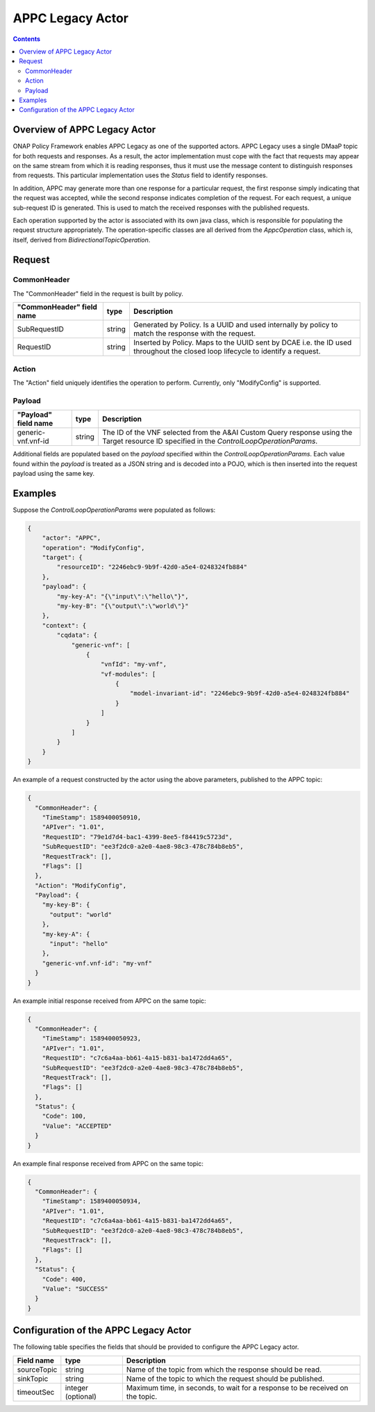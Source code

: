 .. This work is licensed under a
.. Creative Commons Attribution 4.0 International License.
.. http://creativecommons.org/licenses/by/4.0

#################
APPC Legacy Actor
#################

.. contents::
    :depth: 3

Overview of APPC Legacy Actor
#############################
ONAP Policy Framework enables APPC Legacy as one of the supported actors.
APPC Legacy uses a single DMaaP topic for both requests and responses.  As a result, the
actor implementation must cope with the fact that requests may appear on the same
stream from which it is reading responses, thus it must use the message content to
distinguish responses from requests.  This particular implementation uses the *Status*
field to identify responses.

In addition, APPC may generate more than one response for a particular request, the
first response simply indicating that the request was accepted, while the second
response indicates completion of the request.  For each request, a unique sub-request
ID is generated.  This is used to match the received responses with the published
requests.

Each operation supported by the actor is associated with its own java class, which is
responsible for populating the request structure appropriately.  The operation-specific
classes are all derived from the *AppcOperation* class, which is, itself, derived from
*BidirectionalTopicOperation*.


Request
#######

CommonHeader
************

The "CommonHeader" field in the request is built by policy.

=============================== =========== ==================================================================
   "CommonHeader" field name       type                             Description
=============================== =========== ==================================================================
SubRequestID                      string      Generated by Policy. Is a UUID and used internally by policy
                                              to match the response with the request.
RequestID                         string      Inserted by Policy. Maps to the UUID sent by DCAE i.e. the ID
                                              used throughout the closed loop lifecycle to identify a request.
=============================== =========== ==================================================================

Action
******

The "Action" field uniquely identifies the operation to perform.  Currently, only
"ModifyConfig" is supported.

Payload
*******

=============================== =========== ==================================================================
   "Payload" field name            type                             Description
=============================== =========== ==================================================================
generic-vnf.vnf-id                string      The ID of the VNF selected from the A&AI Custom Query response
                                              using the Target resource ID specified in the
                                              *ControlLoopOperationParams*.
=============================== =========== ==================================================================

Additional fields are populated based on the *payload* specified within the
*ControlLoopOperationParams*.  Each value found within the *payload* is treated as a
JSON string and is decoded into a POJO, which is then inserted into the request payload
using the same key.


Examples
########

Suppose the *ControlLoopOperationParams* were populated as follows:

.. code-block:: bash

        {
            "actor": "APPC",
            "operation": "ModifyConfig",
            "target": {
                "resourceID": "2246ebc9-9b9f-42d0-a5e4-0248324fb884"
            },
            "payload": {
                "my-key-A": "{\"input\":\"hello\"}",
                "my-key-B": "{\"output\":\"world\"}"
            },
            "context": {
                "cqdata": {
                    "generic-vnf": [
                        {
                            "vnfId": "my-vnf",
                            "vf-modules": [
                                {
                                    "model-invariant-id": "2246ebc9-9b9f-42d0-a5e4-0248324fb884"
                                }
                            ]
                        }
                    ]
                }
            }
        }

An example of a request constructed by the actor using the above parameters, published
to the APPC topic:

.. code-block:: bash

        {
          "CommonHeader": {
            "TimeStamp": 1589400050910,
            "APIver": "1.01",
            "RequestID": "79e1d7d4-bac1-4399-8ee5-f84419c5723d",
            "SubRequestID": "ee3f2dc0-a2e0-4ae8-98c3-478c784b8eb5",
            "RequestTrack": [],
            "Flags": []
          },
          "Action": "ModifyConfig",
          "Payload": {
            "my-key-B": {
              "output": "world"
            },
            "my-key-A": {
              "input": "hello"
            },
            "generic-vnf.vnf-id": "my-vnf"
          }
        }


An example initial response received from APPC on the same topic:

.. code-block:: bash

        {
          "CommonHeader": {
            "TimeStamp": 1589400050923,
            "APIver": "1.01",
            "RequestID": "c7c6a4aa-bb61-4a15-b831-ba1472dd4a65",
            "SubRequestID": "ee3f2dc0-a2e0-4ae8-98c3-478c784b8eb5",
            "RequestTrack": [],
            "Flags": []
          },
          "Status": {
            "Code": 100,
            "Value": "ACCEPTED"
          }
        }


An example final response received from APPC on the same topic:

.. code-block:: bash

        {
          "CommonHeader": {
            "TimeStamp": 1589400050934,
            "APIver": "1.01",
            "RequestID": "c7c6a4aa-bb61-4a15-b831-ba1472dd4a65",
            "SubRequestID": "ee3f2dc0-a2e0-4ae8-98c3-478c784b8eb5",
            "RequestTrack": [],
            "Flags": []
          },
          "Status": {
            "Code": 400,
            "Value": "SUCCESS"
          }
        }


Configuration of the APPC Legacy Actor
######################################

The following table specifies the fields that should be provided to configure the APPC
Legacy actor.

=============================== ====================    ==================================================================
Field name                         type                             Description
=============================== ====================    ==================================================================
sourceTopic                       string                  Name of the topic from which the response should be read.
sinkTopic                         string                  Name of the topic to which the request should be published.
timeoutSec                        integer (optional)      Maximum time, in seconds, to wait for a response to be received
                                                          on the topic.
=============================== ====================    ==================================================================
